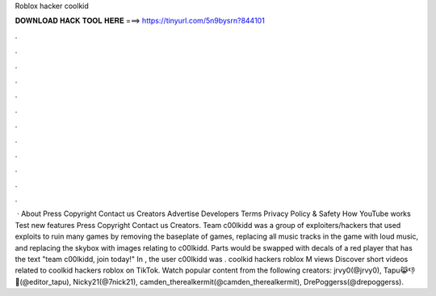 Roblox hacker coolkid

𝐃𝐎𝐖𝐍𝐋𝐎𝐀𝐃 𝐇𝐀𝐂𝐊 𝐓𝐎𝐎𝐋 𝐇𝐄𝐑𝐄 ===> https://tinyurl.com/5n9bysrn?844101

.

.

.

.

.

.

.

.

.

.

.

.

 · About Press Copyright Contact us Creators Advertise Developers Terms Privacy Policy & Safety How YouTube works Test new features Press Copyright Contact us Creators. Team c00lkidd was a group of exploiters/hackers that used exploits to ruin many games by removing the baseplate of games, replacing all music tracks in the game with loud music, and replacing the skybox with images relating to c00lkidd. Parts would be swapped with decals of a red player that has the text "team c00lkidd, join today!" In , the user c00lkidd was . coolkid hackers roblox M views Discover short videos related to coolkid hackers roblox on TikTok. Watch popular content from the following creators: jrvy0(@jrvy0), Tapu😹👎📸(@editor_tapu), Nicky21(@7nick21), camden_therealkermit(@camden_therealkermit), DrePoggerss(@drepoggerss).